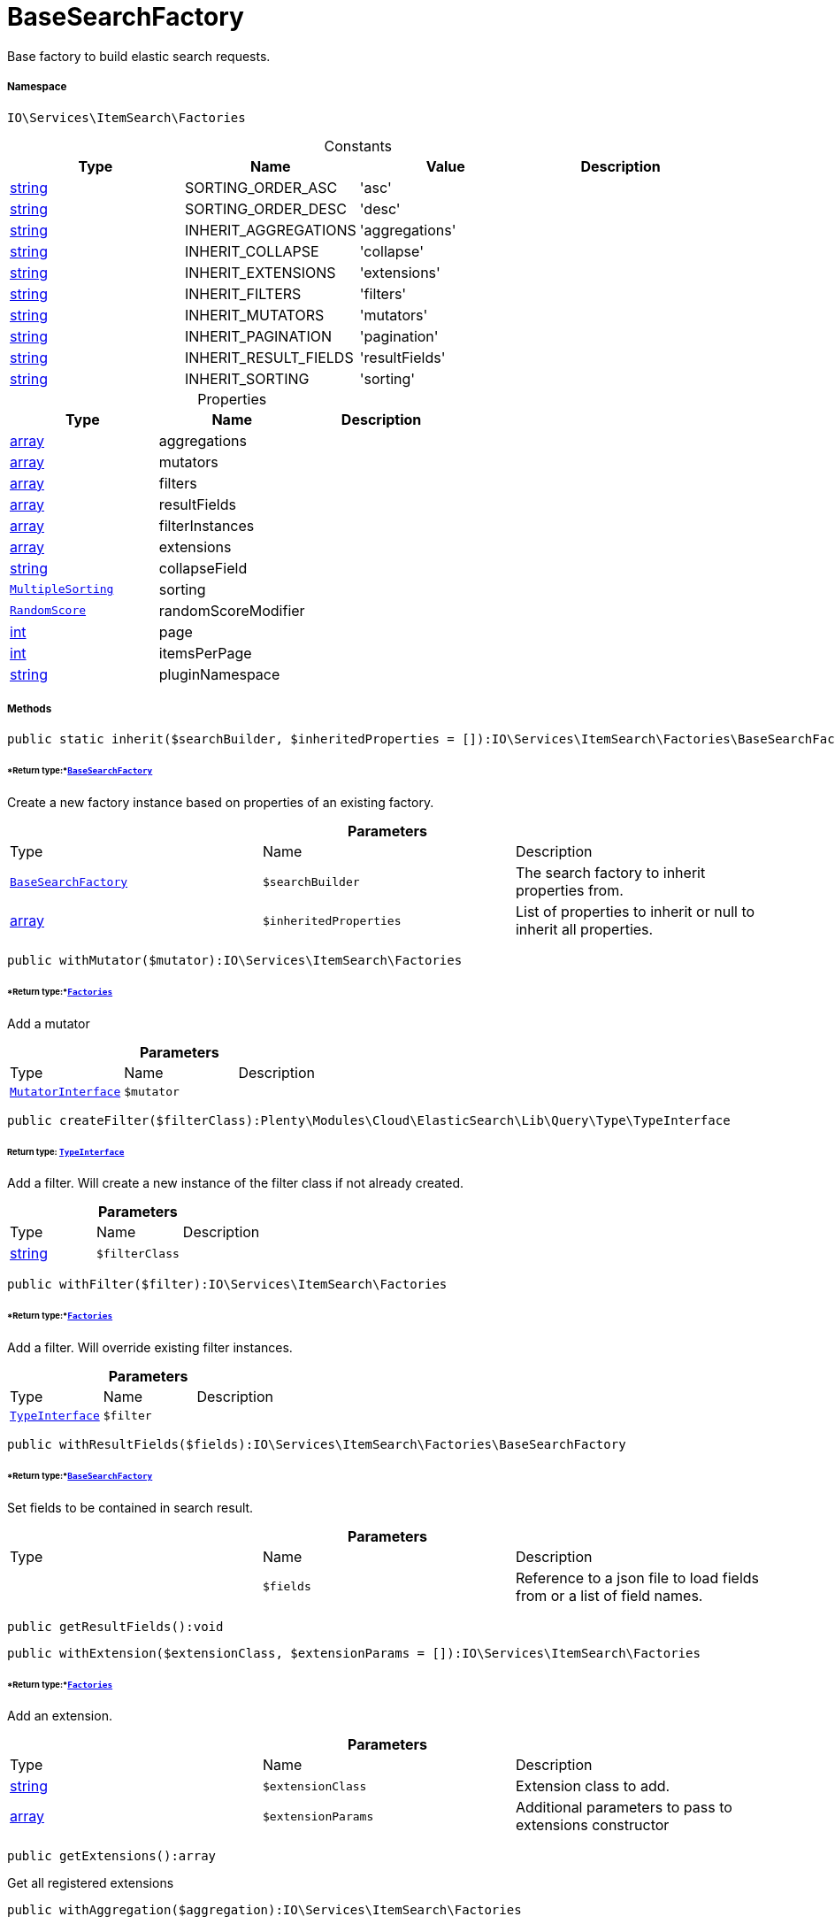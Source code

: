:table-caption!:
:example-caption!:
:source-highlighter: prettify
:sectids!:
[[io__basesearchfactory]]
= BaseSearchFactory

Base factory to build elastic search requests.



===== Namespace

`IO\Services\ItemSearch\Factories`




.Constants
|===
|Type |Name |Value |Description

|link:http://php.net/string[string^]
    |SORTING_ORDER_ASC
    |'asc'
    |
|link:http://php.net/string[string^]
    |SORTING_ORDER_DESC
    |'desc'
    |
|link:http://php.net/string[string^]
    |INHERIT_AGGREGATIONS
    |'aggregations'
    |
|link:http://php.net/string[string^]
    |INHERIT_COLLAPSE
    |'collapse'
    |
|link:http://php.net/string[string^]
    |INHERIT_EXTENSIONS
    |'extensions'
    |
|link:http://php.net/string[string^]
    |INHERIT_FILTERS
    |'filters'
    |
|link:http://php.net/string[string^]
    |INHERIT_MUTATORS
    |'mutators'
    |
|link:http://php.net/string[string^]
    |INHERIT_PAGINATION
    |'pagination'
    |
|link:http://php.net/string[string^]
    |INHERIT_RESULT_FIELDS
    |'resultFields'
    |
|link:http://php.net/string[string^]
    |INHERIT_SORTING
    |'sorting'
    |
|===


.Properties
|===
|Type |Name |Description

|link:http://php.net/array[array^]
    |aggregations
    |
|link:http://php.net/array[array^]
    |mutators
    |
|link:http://php.net/array[array^]
    |filters
    |
|link:http://php.net/array[array^]
    |resultFields
    |
|link:http://php.net/array[array^]
    |filterInstances
    |
|link:http://php.net/array[array^]
    |extensions
    |
|link:http://php.net/string[string^]
    |collapseField
    |
| xref:stable7@interface::Cloud.adoc#cloud_sorting_multiplesorting[`MultipleSorting`]
    |sorting
    |
| xref:stable7@interface::Cloud.adoc#cloud_scoremodifier_randomscore[`RandomScore`]
    |randomScoreModifier
    |
|link:http://php.net/int[int^]
    |page
    |
|link:http://php.net/int[int^]
    |itemsPerPage
    |
|link:http://php.net/string[string^]
    |pluginNamespace
    |
|===


===== Methods

[source%nowrap, php]
----

public static inherit($searchBuilder, $inheritedProperties = []):IO\Services\ItemSearch\Factories\BaseSearchFactory

----




====== *Return type:*xref:IO/Services/ItemSearch/Factories/BaseSearchFactory.adoc#[`BaseSearchFactory`]


Create a new factory instance based on properties of an existing factory.

.*Parameters*
|===
|Type |Name |Description
|xref:IO/Services/ItemSearch/Factories/BaseSearchFactory.adoc#[`BaseSearchFactory`]
a|`$searchBuilder`
|The search factory to inherit properties from.

|link:http://php.net/array[array^]
a|`$inheritedProperties`
|List of properties to inherit or null to inherit all properties.
|===


[source%nowrap, php]
----

public withMutator($mutator):IO\Services\ItemSearch\Factories

----




====== *Return type:*xref:IO/Services/ItemSearch/Factories.adoc#[`Factories`]


Add a mutator

.*Parameters*
|===
|Type |Name |Description
| xref:stable7@interface::Cloud.adoc#cloud_mutator_mutatorinterface[`MutatorInterface`]
a|`$mutator`
|
|===


[source%nowrap, php]
----

public createFilter($filterClass):Plenty\Modules\Cloud\ElasticSearch\Lib\Query\Type\TypeInterface

----




====== *Return type:* xref:stable7@interface::Cloud.adoc#cloud_type_typeinterface[`TypeInterface`]


Add a filter. Will create a new instance of the filter class if not already created.

.*Parameters*
|===
|Type |Name |Description
|link:http://php.net/string[string^]
a|`$filterClass`
|
|===


[source%nowrap, php]
----

public withFilter($filter):IO\Services\ItemSearch\Factories

----




====== *Return type:*xref:IO/Services/ItemSearch/Factories.adoc#[`Factories`]


Add a filter. Will override existing filter instances.

.*Parameters*
|===
|Type |Name |Description
| xref:stable7@interface::Cloud.adoc#cloud_type_typeinterface[`TypeInterface`]
a|`$filter`
|
|===


[source%nowrap, php]
----

public withResultFields($fields):IO\Services\ItemSearch\Factories\BaseSearchFactory

----




====== *Return type:*xref:IO/Services/ItemSearch/Factories/BaseSearchFactory.adoc#[`BaseSearchFactory`]


Set fields to be contained in search result.

.*Parameters*
|===
|Type |Name |Description
| 
a|`$fields`
|Reference to a json file to load fields from or a list of field names.
|===


[source%nowrap, php]
----

public getResultFields():void

----









[source%nowrap, php]
----

public withExtension($extensionClass, $extensionParams = []):IO\Services\ItemSearch\Factories

----




====== *Return type:*xref:IO/Services/ItemSearch/Factories.adoc#[`Factories`]


Add an extension.

.*Parameters*
|===
|Type |Name |Description
|link:http://php.net/string[string^]
a|`$extensionClass`
|Extension class to add.

|link:http://php.net/array[array^]
a|`$extensionParams`
|Additional parameters to pass to extensions constructor
|===


[source%nowrap, php]
----

public getExtensions():array

----







Get all registered extensions

[source%nowrap, php]
----

public withAggregation($aggregation):IO\Services\ItemSearch\Factories

----




====== *Return type:*xref:IO/Services/ItemSearch/Factories.adoc#[`Factories`]


Add an aggregation

.*Parameters*
|===
|Type |Name |Description
| xref:stable7@interface::Cloud.adoc#cloud_aggregation_aggregationinterface[`AggregationInterface`]
a|`$aggregation`
|
|===


[source%nowrap, php]
----

public setPage($page, $itemsPerPage):IO\Services\ItemSearch\Factories

----




====== *Return type:*xref:IO/Services/ItemSearch/Factories.adoc#[`Factories`]


Set pagination parameters.

.*Parameters*
|===
|Type |Name |Description
|link:http://php.net/int[int^]
a|`$page`
|

|link:http://php.net/int[int^]
a|`$itemsPerPage`
|
|===


[source%nowrap, php]
----

public sortBy($field, $order = self::SORTING_ORDER_DESC):IO\Services\ItemSearch\Factories

----




====== *Return type:*xref:IO/Services/ItemSearch/Factories.adoc#[`Factories`]


Add sorting parameters

.*Parameters*
|===
|Type |Name |Description
|link:http://php.net/string[string^]
a|`$field`
|The field to order by

|link:http://php.net/string[string^]
a|`$order`
|Direction to order results. Possible values: 'asc' or 'desc'
|===


[source%nowrap, php]
----

public sortByMultiple($sortingList):IO\Services\ItemSearch\Factories

----




====== *Return type:*xref:IO/Services/ItemSearch/Factories.adoc#[`Factories`]


Add multiple sorting parameters

.*Parameters*
|===
|Type |Name |Description
|link:http://php.net/array[array^]
a|`$sortingList`
|List of sorting parameters. Each entry should have a 'field' and an 'order' property.
|===


[source%nowrap, php]
----

public setOrder($idList):void

----









.*Parameters*
|===
|Type |Name |Description
| 
a|`$idList`
|
|===


[source%nowrap, php]
----

public groupBy($field):IO\Services\ItemSearch\Factories

----




====== *Return type:*xref:IO/Services/ItemSearch/Factories.adoc#[`Factories`]


Group results by field

.*Parameters*
|===
|Type |Name |Description
|link:http://php.net/string[string^]
a|`$field`
|The field to group properties by.
|===


[source%nowrap, php]
----

public build():Plenty\Modules\Cloud\ElasticSearch\Lib\Search\Document\DocumentSearch

----




====== *Return type:* xref:stable7@interface::Cloud.adoc#cloud_document_documentsearch[`DocumentSearch`]


Build the elastic search request.

[source%nowrap, php]
----

public prepareSearch($source):Plenty\Modules\Cloud\ElasticSearch\Lib\Search\Document\DocumentSearch

----




====== *Return type:* xref:stable7@interface::Cloud.adoc#cloud_document_documentsearch[`DocumentSearch`]


Build the search instance itself. May be overridden by concrete factories.

.*Parameters*
|===
|Type |Name |Description
| xref:stable7@interface::Cloud.adoc#cloud_source_includesource[`IncludeSource`]
a|`$source`
|
|===



